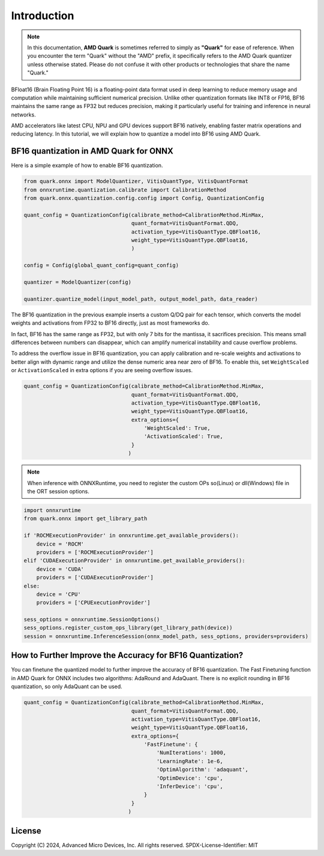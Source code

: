 .. raw:: html

   <!-- omit in toc -->

Introduction
============

.. note::  
  
    In this documentation, **AMD Quark** is sometimes referred to simply as **"Quark"** for ease of reference. When you  encounter the term "Quark" without the "AMD" prefix, it specifically refers to the AMD Quark quantizer unless otherwise stated. Please do not confuse it with other products or technologies that share the name "Quark."

BFloat16 (Brain Floating Point 16) is a floating-point data format used in deep learning to reduce memory usage and computation while maintaining sufficient numerical precision. Unlike other quantization formats like INT8 or FP16, BF16 maintains the same range as FP32 but reduces precision, making it particularly useful for training and inference in neural networks.

AMD accelerators like latest CPU, NPU and GPU devices support BF16 natively, enabling faster matrix operations and reducing latency. In this tutorial, we will explain how to quantize a model into BF16 using AMD Quark.

BF16 quantization in AMD Quark for ONNX
---------------------------------------

Here is a simple example of how to enable BF16 quantization.

.. code:: python

   from quark.onnx import ModelQuantizer, VitisQuantType, VitisQuantFormat
   from onnxruntime.quantization.calibrate import CalibrationMethod
   from quark.onnx.quantization.config.config import Config, QuantizationConfig

   quant_config = QuantizationConfig(calibrate_method=CalibrationMethod.MinMax,
                                     quant_format=VitisQuantFormat.QDQ,
                                     activation_type=VitisQuantType.QBFloat16,
                                     weight_type=VitisQuantType.QBFloat16,
                                     )

   config = Config(global_quant_config=quant_config)

   quantizer = ModelQuantizer(config)

   quantizer.quantize_model(input_model_path, output_model_path, data_reader)

The BF16 quantization in the previous example inserts a custom Q/DQ pair for each tensor, which
converts the model weights and activations from FP32 to BF16 directly, just as most frameworks do.

In fact, BF16 has the same range as FP32, but with only 7 bits for the mantissa, it sacrifices
precision. This means small differences between numbers can disappear, which can amplify
numerical instability and cause overflow problems.

To address the overflow issue in BF16 quantization, you can apply calibration and re-scale
weights and activations to better align with dynamic range and utilize the dense numeric
area near zero of BF16. To enable this, set ``WeightScaled`` or ``ActivationScaled``
in extra options if you are seeing overflow issues.

.. code:: python

   quant_config = QuantizationConfig(calibrate_method=CalibrationMethod.MinMax,
                                     quant_format=VitisQuantFormat.QDQ,
                                     activation_type=VitisQuantType.QBFloat16,
                                     weight_type=VitisQuantType.QBFloat16,
                                     extra_options={
                                         'WeightScaled': True,
                                         'ActivationScaled': True,
                                     }
                                    )

.. note::
    When inference with ONNXRuntime, you need to register the custom OPs so(Linux) or dll(Windows) file in the ORT session options.

.. code:: python

    import onnxruntime
    from quark.onnx import get_library_path

    if 'ROCMExecutionProvider' in onnxruntime.get_available_providers():
        device = 'ROCM'
        providers = ['ROCMExecutionProvider']
    elif 'CUDAExecutionProvider' in onnxruntime.get_available_providers():
        device = 'CUDA'
        providers = ['CUDAExecutionProvider']
    else:
        device = 'CPU'
        providers = ['CPUExecutionProvider']

    sess_options = onnxruntime.SessionOptions()
    sess_options.register_custom_ops_library(get_library_path(device))
    session = onnxruntime.InferenceSession(onnx_model_path, sess_options, providers=providers)

How to Further Improve the Accuracy for BF16 Quantization?
----------------------------------------------------------

You can finetune the quantized model to further improve the accuracy of BF16 quantization.
The Fast Finetuning function in AMD Quark for ONNX includes two algorithms: AdaRound and AdaQuant.
There is no explicit rounding in BF16 quantization, so only AdaQuant can be used.

.. code:: python

   quant_config = QuantizationConfig(calibrate_method=CalibrationMethod.MinMax,
                                     quant_format=VitisQuantFormat.QDQ,
                                     activation_type=VitisQuantType.QBFloat16,
                                     weight_type=VitisQuantType.QBFloat16,
                                     extra_options={
                                         'FastFinetune': {
                                             'NumIterations': 1000,
                                             'LearningRate': 1e-6,
                                             'OptimAlgorithm': 'adaquant',
                                             'OptimDevice': 'cpu',
                                             'InferDevice': 'cpu',
                                         }
                                     }
                                    )

.. raw:: html

   <!-- omit in toc -->

License
-------

Copyright (C) 2024, Advanced Micro Devices, Inc. All rights reserved.
SPDX-License-Identifier: MIT
